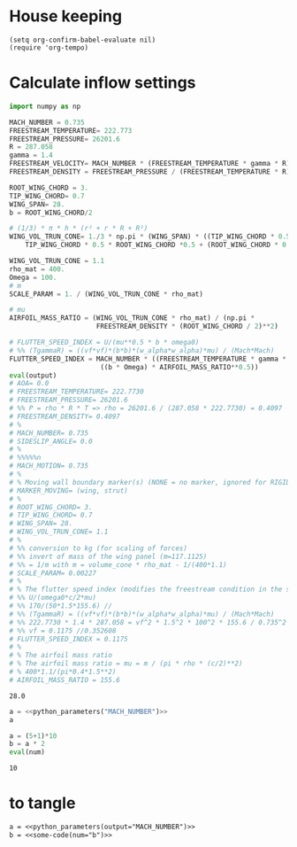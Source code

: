 
* House keeping
#+begin_src elisp :results none
  (setq org-confirm-babel-evaluate nil)
  (require 'org-tempo)  
#+end_src

* Calculate inflow settings
#+NAME: python_parameters
#+begin_src python :session py1 :var output="WING_SPAN"
  import numpy as np

  MACH_NUMBER = 0.735
  FREESTREAM_TEMPERATURE= 222.773
  FREESTREAM_PRESSURE= 26201.6
  R = 287.058
  gamma = 1.4  
  FREESTREAM_VELOCITY= MACH_NUMBER * (FREESTREAM_TEMPERATURE * gamma * R) ** 0.5
  FREESTREAM_DENSITY = FREESTREAM_PRESSURE / (FREESTREAM_TEMPERATURE * R)

  ROOT_WING_CHORD = 3.
  TIP_WING_CHORD= 0.7
  WING_SPAN= 28.
  b = ROOT_WING_CHORD/2

  # (1/3) * π * h * (r² + r * R + R²)
  WING_VOL_TRUN_CONE= 1./3 * np.pi * (WING_SPAN) * ((TIP_WING_CHORD * 0.5)**2 +
      TIP_WING_CHORD * 0.5 * ROOT_WING_CHORD *0.5 + (ROOT_WING_CHORD * 0.5)**2)

  WING_VOL_TRUN_CONE = 1.1
  rho_mat = 400.
  Omega = 100.
  # m
  SCALE_PARAM = 1. / (WING_VOL_TRUN_CONE * rho_mat)

  # mu
  AIRFOIL_MASS_RATIO = (WING_VOL_TRUN_CONE * rho_mat) / (np.pi *
                        FREESTREAM_DENSITY * (ROOT_WING_CHORD / 2)**2)

  # FLUTTER_SPEED_INDEX = U/(mu**0.5 * b * omega0)
  # %% (TgammaR) = ((vf*vf)*(b*b)*(w_alpha*w_alpha)*mu) / (Mach*Mach)
  FLUTTER_SPEED_INDEX = MACH_NUMBER * ((FREESTREAM_TEMPERATURE * gamma * R) ** 0.5 /
                         ((b * Omega) * AIRFOIL_MASS_RATIO**0.5))
  eval(output)
  # AOA= 0.0
  # FREESTREAM_TEMPERATURE= 222.7730
  # FREESTREAM_PRESSURE= 26201.6
  # %% P = rho * R * T => rho = 26201.6 / (287.058 * 222.7730) = 0.4097
  # FREESTREAM_DENSITY= 0.4097
  # %
  # MACH_NUMBER= 0.735
  # SIDESLIP_ANGLE= 0.0
  # %
  # %%%%%n
  # MACH_MOTION= 0.735
  # %
  # % Moving wall boundary marker(s) (NONE = no marker, ignored for RIGID_MOTION)
  # MARKER_MOVING= (wing, strut)
  # %
  # ROOT_WING_CHORD= 3.
  # TIP_WING_CHORD= 0.7
  # WING_SPAN= 28.
  # WING_VOL_TRUN_CONE= 1.1
  # %
  # %% conversion to kg (for scaling of forces)
  # %% invert of mass of the wing panel (m=117.1125)
  # %% = 1/m with m = volume_cone * rho_mat - 1/(400*1.1)
  # SCALE_PARAM= 0.00227
  # %
  # % The flutter speed index (modifies the freestream condition in the solver)
  # %% U/(omega0*c/2*mu)
  # %% 170/(50*1.5*155.6) //
  # %% (TgammaR) = ((vf*vf)*(b*b)*(w_alpha*w_alpha)*mu) / (Mach*Mach)
  # %% 222.7730 * 1.4 * 287.058 = vf^2 * 1.5^2 * 100^2 * 155.6 / 0.735^2 =>
  # %% vf = 0.1175 //0.352608
  # FLUTTER_SPEED_INDEX = 0.1175
  # %
  # % The airfoil mass ratio
  # % The airfoil mass ratio = mu = m / (pi * rho * (c/2)**2)
  # % 400*1.1/(pi*0.4*1.5**2)
  # AIRFOIL_MASS_RATIO = 155.6
#+end_src

#+RESULTS: python_parameters
: 28.0


#+begin_src python :noweb yes
  a = <<python_parameters("MACH_NUMBER")>>
  a
#+end_src

#+RESULTS:
: None

#+NAME: some-code
#+BEGIN_SRC python :var num="a" :session py2
  a = (5+1)*10
  b = a * 2 
  eval(num)
#+END_SRC

#+RESULTS: some-code
: 10


* to tangle
:PROPERTIES:
:header-args: :tangle try1.cfg :mkdirp yes
:END:

#+BEGIN_SRC org :noweb yes 
  a = <<python_parameters(output="MACH_NUMBER")>>
  b = <<some-code(num="b")>>
#+END_SRC

